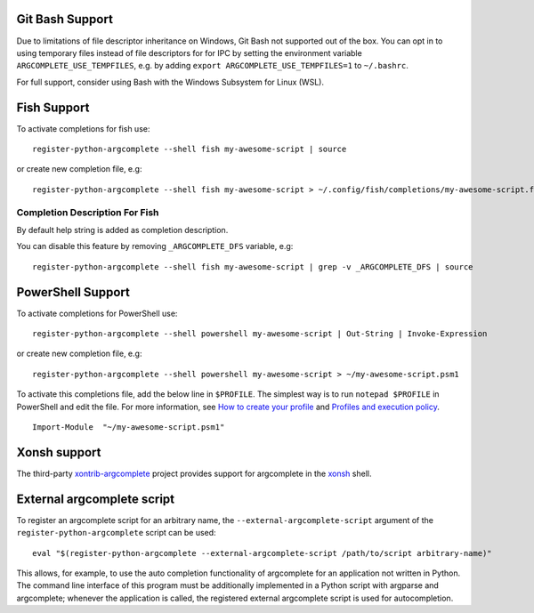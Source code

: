 Git Bash Support
----------------
Due to limitations of file descriptor inheritance on Windows, Git Bash not supported out of the box. You can opt in to
using temporary files instead of file descriptors for for IPC by setting the environment variable
``ARGCOMPLETE_USE_TEMPFILES``, e.g. by adding ``export ARGCOMPLETE_USE_TEMPFILES=1`` to ``~/.bashrc``.

For full support, consider using Bash with the Windows Subsystem for Linux (WSL).

Fish Support
------------
To activate completions for fish use::

    register-python-argcomplete --shell fish my-awesome-script | source

or create new completion file, e.g::

    register-python-argcomplete --shell fish my-awesome-script > ~/.config/fish/completions/my-awesome-script.fish

Completion Description For Fish
~~~~~~~~~~~~~~~~~~~~~~~~~~~~~~~
By default help string is added as completion description.

.. image:: ../docs/fish_help_string.png

You can disable this feature by removing ``_ARGCOMPLETE_DFS`` variable, e.g::

    register-python-argcomplete --shell fish my-awesome-script | grep -v _ARGCOMPLETE_DFS | source

PowerShell Support
------------------
To activate completions for PowerShell use::

    register-python-argcomplete --shell powershell my-awesome-script | Out-String | Invoke-Expression

or create new completion file, e.g::

    register-python-argcomplete --shell powershell my-awesome-script > ~/my-awesome-script.psm1

To activate this completions file, add the below line in ``$PROFILE``. The simplest way is to run ``notepad $PROFILE`` in PowerShell and edit the file. For more information, see `How to create your profile <https://learn.microsoft.com/en-us/powershell/module/microsoft.powershell.core/about/about_profiles?view=powershell-7.3#how-to-create-a-profile>`_ and `Profiles and execution policy <https://learn.microsoft.com/en-us/powershell/module/microsoft.powershell.core/about/about_profiles?view=powershell-7.3#profiles-and-execution-policy>`_. ::

    Import-Module  "~/my-awesome-script.psm1"

Xonsh support
-------------
The third-party `xontrib-argcomplete <https://github.com/anki-code/xontrib-argcomplete>`_ project provides support for
argcomplete in the `xonsh <https://github.com/xonsh/xonsh>`_ shell.

External argcomplete script
---------------------------
To register an argcomplete script for an arbitrary name, the ``--external-argcomplete-script`` argument of the
``register-python-argcomplete`` script can be used::

    eval "$(register-python-argcomplete --external-argcomplete-script /path/to/script arbitrary-name)"

This allows, for example, to use the auto completion functionality of argcomplete for an application not written in
Python. The command line interface of this program must be additionally implemented in a Python script with argparse and
argcomplete; whenever the application is called, the registered external argcomplete script is used for autocompletion.
